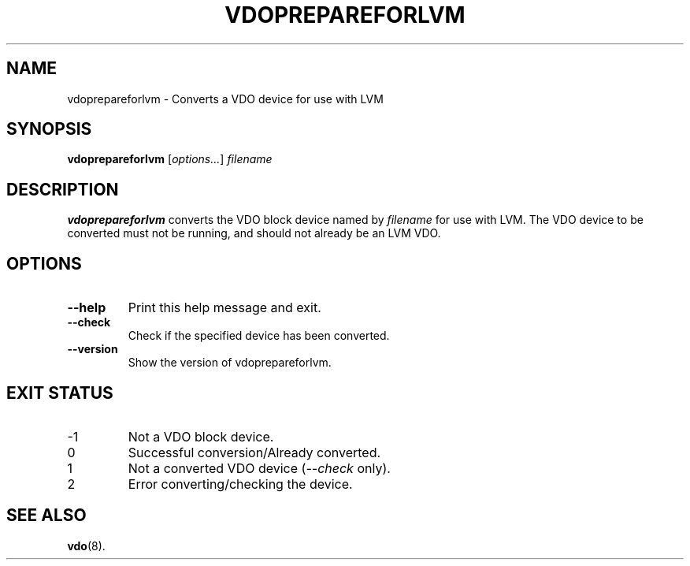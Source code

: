 .TH VDOPREPAREFORLVM 8 "2020-10-15" "Red Hat" \" -*- nroff -*-
.SH NAME
vdoprepareforlvm \- Converts a VDO device for use with LVM
.SH SYNOPSIS
.B vdoprepareforlvm
.RI [ options... ]
.I filename
.SH DESCRIPTION
.B vdoprepareforlvm
converts the VDO block device named by \fIfilename\fP for use with LVM.
The VDO device to be converted must not be running, and should not
already be an LVM VDO.
.PP
.SH OPTIONS
.TP
.B \-\-help
Print this help message and exit.
.TP
.B \-\-check
Check if the specified device has been converted.
.TP
.B \-\-version
Show the version of vdoprepareforlvm.
.
.SH EXIT STATUS
.IP -1
Not a VDO block device.
.IP 0
Successful conversion/Already converted.
.IP 1
Not a converted VDO device (\fI--check\fP only).
.IP 2
Error converting/checking the device.
.
.SH SEE ALSO
.BR vdo (8).

